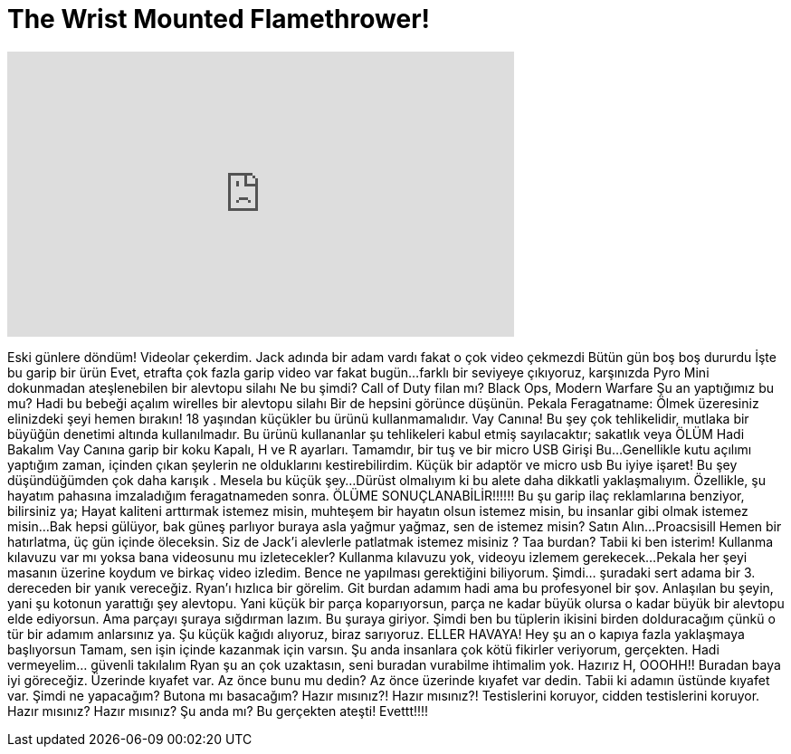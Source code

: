 = The Wrist Mounted Flamethrower!
:published_at: 2016-08-04
:hp-alt-title: The Wrist Mounted Flamethrower!
:hp-image: https://i.ytimg.com/vi/N-KfnfaJMdw/maxresdefault.jpg


++++
<iframe width="560" height="315" src="https://www.youtube.com/embed/N-KfnfaJMdw?rel=0" frameborder="0" allow="autoplay; encrypted-media" allowfullscreen></iframe>
++++

Eski günlere döndüm!
Videolar çekerdim.
Jack adında bir adam vardı
fakat o çok video çekmezdi
Bütün gün boş boş dururdu
İşte bu garip bir ürün
Evet, etrafta çok fazla garip video var fakat bugün...
farklı bir seviyeye çıkıyoruz, karşınızda Pyro Mini
dokunmadan ateşlenebilen bir alevtopu silahı
Ne bu şimdi? Call of Duty filan mı?
Black Ops, Modern Warfare
Şu an yaptığımız bu mu?
Hadi bu bebeği açalım
wirelles bir alevtopu silahı
Bir de hepsini görünce düşünün.
Pekala
Feragatname: Ölmek üzeresiniz elinizdeki şeyi hemen bırakın!
18 yaşından küçükler bu ürünü kullanmamalıdır. Vay Canına!
Bu şey çok tehlikelidir, mutlaka bir büyüğün denetimi altında kullanılmadır.
Bu ürünü kullananlar şu tehlikeleri kabul etmiş sayılacaktır; sakatlık veya ÖLÜM
Hadi Bakalım
Vay Canına garip bir koku
Kapalı, H ve R ayarları. Tamamdır, bir tuş ve bir micro USB Girişi
Bu...
Genellikle kutu açılımı yaptığım zaman, içinden çıkan şeylerin ne olduklarını kestirebilirdim.
Küçük bir adaptör ve micro usb
Bu iyiye işaret!
Bu şey düşündüğümden çok daha karışık . Mesela bu küçük şey...
Dürüst olmalıyım ki bu alete daha dikkatli yaklaşmalıyım.
Özellikle, şu hayatım pahasına imzaladığım feragatnameden sonra.
ÖLÜME SONUÇLANABİLİR!!!!!!
Bu şu garip ilaç reklamlarına benziyor, bilirsiniz ya;
Hayat kaliteni arttırmak istemez misin, muhteşem bir hayatın olsun istemez misin, bu insanlar gibi olmak istemez misin...
Bak hepsi gülüyor, bak güneş parlıyor buraya asla yağmur yağmaz, sen de istemez misin? Satın Alın...
Proacsisill
Hemen bir hatırlatma, üç gün içinde öleceksin.
Siz de Jack'i alevlerle patlatmak istemez misiniz ?
Taa burdan? Tabii ki ben isterim!
Kullanma kılavuzu var mı yoksa bana videosunu mu izletecekler?
Kullanma kılavuzu yok, videoyu izlemem gerekecek...
Pekala her şeyi masanın üzerine koydum ve birkaç video izledim.
Bence ne yapılması gerektiğini biliyorum.
Şimdi... şuradaki sert adama bir 3. dereceden bir yanık vereceğiz. Ryan'ı hızlıca bir görelim.
Git burdan adamım hadi ama bu profesyonel bir şov.
Anlaşılan bu şeyin, yani şu kotonun yarattığı şey
alevtopu.
Yani küçük bir parça koparıyorsun, parça ne kadar büyük olursa o kadar büyük bir alevtopu elde ediyorsun. Ama parçayı şuraya sığdırman lazım.
Bu şuraya giriyor.
Şimdi ben bu tüplerin ikisini birden dolduracağım çünkü o tür bir adamım anlarsınız ya.
Şu küçük kağıdı alıyoruz, biraz sarıyoruz.
ELLER HAVAYA!
Hey şu an o kapıya fazla yaklaşmaya başlıyorsun
Tamam, sen işin içinde kazanmak için varsın.
Şu anda insanlara çok kötü fikirler veriyorum, gerçekten. Hadi vermeyelim... güvenli takılalım
Ryan şu an çok uzaktasın, seni buradan vurabilme ihtimalim yok.
Hazırız H, OOOHH!!
Buradan baya iyi göreceğiz.
Üzerinde kıyafet var. Az önce bunu mu dedin? Az önce üzerinde kıyafet var dedin. Tabii ki adamın üstünde kıyafet var.
Şimdi ne yapacağım? Butona mı basacağım?
Hazır mısınız?! Hazır mısınız?! Testislerini koruyor, cidden testislerini koruyor.
Hazır mısınız? Hazır mısınız?
Şu anda mı?
Bu gerçekten ateşti!
Evettt!!!!